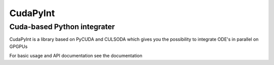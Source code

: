 CudaPyInt
=========

Cuda-based Python integrater
----------------------------

CudaPyInt is a library based on PyCUDA and CULSODA which gives you the possibility to integrate ODE's in parallel on GPGPUs

For basic usage and API documentation see the documentation